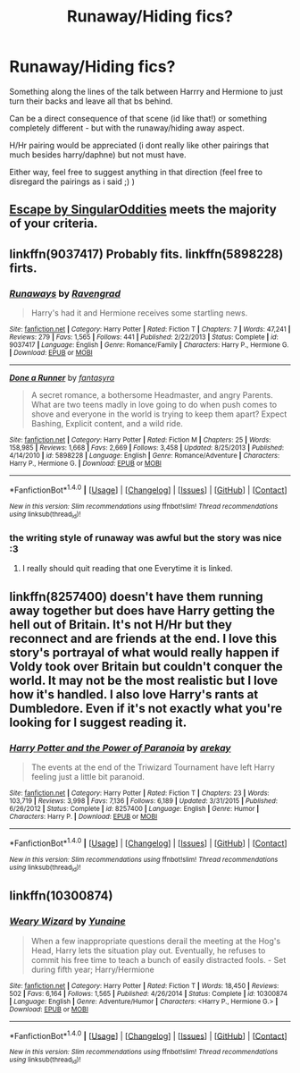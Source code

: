 #+TITLE: Runaway/Hiding fics?

* Runaway/Hiding fics?
:PROPERTIES:
:Author: Ru-R
:Score: 7
:DateUnix: 1516444630.0
:DateShort: 2018-Jan-20
:FlairText: Fic Search
:END:
Something along the lines of the talk between Harrry and Hermione to just turn their backs and leave all that bs behind.

Can be a direct consequence of that scene (id like that!) or something completely different - but with the runaway/hiding away aspect.

H/Hr pairing would be appreciated (i dont really like other pairings that much besides harry/daphne) but not must have.

Either way, feel free to suggest anything in that direction (feel free to disregard the pairings as i said ;) )


** [[https://www.fanfiction.net/s/11916243/1/Escape][Escape by SingularOddities]] meets the majority of your criteria.
:PROPERTIES:
:Author: AhoraMuchachoLiberta
:Score: 2
:DateUnix: 1516446511.0
:DateShort: 2018-Jan-20
:END:


** linkffn(9037417) Probably fits. linkffn(5898228) firts.
:PROPERTIES:
:Author: Starfox5
:Score: 1
:DateUnix: 1516475918.0
:DateShort: 2018-Jan-20
:END:

*** [[http://www.fanfiction.net/s/9037417/1/][*/Runaways/*]] by [[https://www.fanfiction.net/u/4096861/Ravengrad][/Ravengrad/]]

#+begin_quote
  Harry's had it and Hermione receives some startling news.
#+end_quote

^{/Site/: [[http://www.fanfiction.net/][fanfiction.net]] *|* /Category/: Harry Potter *|* /Rated/: Fiction T *|* /Chapters/: 7 *|* /Words/: 47,241 *|* /Reviews/: 279 *|* /Favs/: 1,565 *|* /Follows/: 441 *|* /Published/: 2/22/2013 *|* /Status/: Complete *|* /id/: 9037417 *|* /Language/: English *|* /Genre/: Romance/Family *|* /Characters/: Harry P., Hermione G. *|* /Download/: [[http://www.ff2ebook.com/old/ffn-bot/index.php?id=9037417&source=ff&filetype=epub][EPUB]] or [[http://www.ff2ebook.com/old/ffn-bot/index.php?id=9037417&source=ff&filetype=mobi][MOBI]]}

--------------

[[http://www.fanfiction.net/s/5898228/1/][*/Done a Runner/*]] by [[https://www.fanfiction.net/u/2069597/fantasyra][/fantasyra/]]

#+begin_quote
  A secret romance, a bothersome Headmaster, and angry Parents. What are two teens madly in love going to do when push comes to shove and everyone in the world is trying to keep them apart? Expect Bashing, Explicit content, and a wild ride.
#+end_quote

^{/Site/: [[http://www.fanfiction.net/][fanfiction.net]] *|* /Category/: Harry Potter *|* /Rated/: Fiction M *|* /Chapters/: 25 *|* /Words/: 158,985 *|* /Reviews/: 1,668 *|* /Favs/: 2,669 *|* /Follows/: 3,458 *|* /Updated/: 8/25/2013 *|* /Published/: 4/14/2010 *|* /id/: 5898228 *|* /Language/: English *|* /Genre/: Romance/Adventure *|* /Characters/: Harry P., Hermione G. *|* /Download/: [[http://www.ff2ebook.com/old/ffn-bot/index.php?id=5898228&source=ff&filetype=epub][EPUB]] or [[http://www.ff2ebook.com/old/ffn-bot/index.php?id=5898228&source=ff&filetype=mobi][MOBI]]}

--------------

*FanfictionBot*^{1.4.0} *|* [[[https://github.com/tusing/reddit-ffn-bot/wiki/Usage][Usage]]] | [[[https://github.com/tusing/reddit-ffn-bot/wiki/Changelog][Changelog]]] | [[[https://github.com/tusing/reddit-ffn-bot/issues/][Issues]]] | [[[https://github.com/tusing/reddit-ffn-bot/][GitHub]]] | [[[https://www.reddit.com/message/compose?to=tusing][Contact]]]

^{/New in this version: Slim recommendations using/ ffnbot!slim! /Thread recommendations using/ linksub(thread_id)!}
:PROPERTIES:
:Author: FanfictionBot
:Score: 1
:DateUnix: 1516475946.0
:DateShort: 2018-Jan-20
:END:


*** the writing style of runaway was awful but the story was nice :3
:PROPERTIES:
:Author: Ru-R
:Score: 1
:DateUnix: 1516510660.0
:DateShort: 2018-Jan-21
:END:

**** I really should quit reading that one Everytime it is linked.
:PROPERTIES:
:Author: Socio_Pathic
:Score: 1
:DateUnix: 1516608357.0
:DateShort: 2018-Jan-22
:END:


** linkffn(8257400) doesn't have them running away together but does have Harry getting the hell out of Britain. It's not H/Hr but they reconnect and are friends at the end. I love this story's portrayal of what would really happen if Voldy took over Britain but couldn't conquer the world. It may not be the most realistic but I love how it's handled. I also love Harry's rants at Dumbledore. Even if it's not exactly what you're looking for I suggest reading it.
:PROPERTIES:
:Author: AskMeAboutKtizo
:Score: 1
:DateUnix: 1516492674.0
:DateShort: 2018-Jan-21
:END:

*** [[http://www.fanfiction.net/s/8257400/1/][*/Harry Potter and the Power of Paranoia/*]] by [[https://www.fanfiction.net/u/2712218/arekay][/arekay/]]

#+begin_quote
  The events at the end of the Triwizard Tournament have left Harry feeling just a little bit paranoid.
#+end_quote

^{/Site/: [[http://www.fanfiction.net/][fanfiction.net]] *|* /Category/: Harry Potter *|* /Rated/: Fiction T *|* /Chapters/: 23 *|* /Words/: 103,719 *|* /Reviews/: 3,998 *|* /Favs/: 7,136 *|* /Follows/: 6,189 *|* /Updated/: 3/31/2015 *|* /Published/: 6/26/2012 *|* /Status/: Complete *|* /id/: 8257400 *|* /Language/: English *|* /Genre/: Humor *|* /Characters/: Harry P. *|* /Download/: [[http://www.ff2ebook.com/old/ffn-bot/index.php?id=8257400&source=ff&filetype=epub][EPUB]] or [[http://www.ff2ebook.com/old/ffn-bot/index.php?id=8257400&source=ff&filetype=mobi][MOBI]]}

--------------

*FanfictionBot*^{1.4.0} *|* [[[https://github.com/tusing/reddit-ffn-bot/wiki/Usage][Usage]]] | [[[https://github.com/tusing/reddit-ffn-bot/wiki/Changelog][Changelog]]] | [[[https://github.com/tusing/reddit-ffn-bot/issues/][Issues]]] | [[[https://github.com/tusing/reddit-ffn-bot/][GitHub]]] | [[[https://www.reddit.com/message/compose?to=tusing][Contact]]]

^{/New in this version: Slim recommendations using/ ffnbot!slim! /Thread recommendations using/ linksub(thread_id)!}
:PROPERTIES:
:Author: FanfictionBot
:Score: 1
:DateUnix: 1516492684.0
:DateShort: 2018-Jan-21
:END:


** linkffn(10300874)
:PROPERTIES:
:Author: T0lias
:Score: 1
:DateUnix: 1516521723.0
:DateShort: 2018-Jan-21
:END:

*** [[http://www.fanfiction.net/s/10300874/1/][*/Weary Wizard/*]] by [[https://www.fanfiction.net/u/1335478/Yunaine][/Yunaine/]]

#+begin_quote
  When a few inappropriate questions derail the meeting at the Hog's Head, Harry lets the situation play out. Eventually, he refuses to commit his free time to teach a bunch of easily distracted fools. - Set during fifth year; Harry/Hermione
#+end_quote

^{/Site/: [[http://www.fanfiction.net/][fanfiction.net]] *|* /Category/: Harry Potter *|* /Rated/: Fiction T *|* /Words/: 18,450 *|* /Reviews/: 502 *|* /Favs/: 6,164 *|* /Follows/: 1,565 *|* /Published/: 4/26/2014 *|* /Status/: Complete *|* /id/: 10300874 *|* /Language/: English *|* /Genre/: Adventure/Humor *|* /Characters/: <Harry P., Hermione G.> *|* /Download/: [[http://www.ff2ebook.com/old/ffn-bot/index.php?id=10300874&source=ff&filetype=epub][EPUB]] or [[http://www.ff2ebook.com/old/ffn-bot/index.php?id=10300874&source=ff&filetype=mobi][MOBI]]}

--------------

*FanfictionBot*^{1.4.0} *|* [[[https://github.com/tusing/reddit-ffn-bot/wiki/Usage][Usage]]] | [[[https://github.com/tusing/reddit-ffn-bot/wiki/Changelog][Changelog]]] | [[[https://github.com/tusing/reddit-ffn-bot/issues/][Issues]]] | [[[https://github.com/tusing/reddit-ffn-bot/][GitHub]]] | [[[https://www.reddit.com/message/compose?to=tusing][Contact]]]

^{/New in this version: Slim recommendations using/ ffnbot!slim! /Thread recommendations using/ linksub(thread_id)!}
:PROPERTIES:
:Author: FanfictionBot
:Score: 1
:DateUnix: 1516521745.0
:DateShort: 2018-Jan-21
:END:
